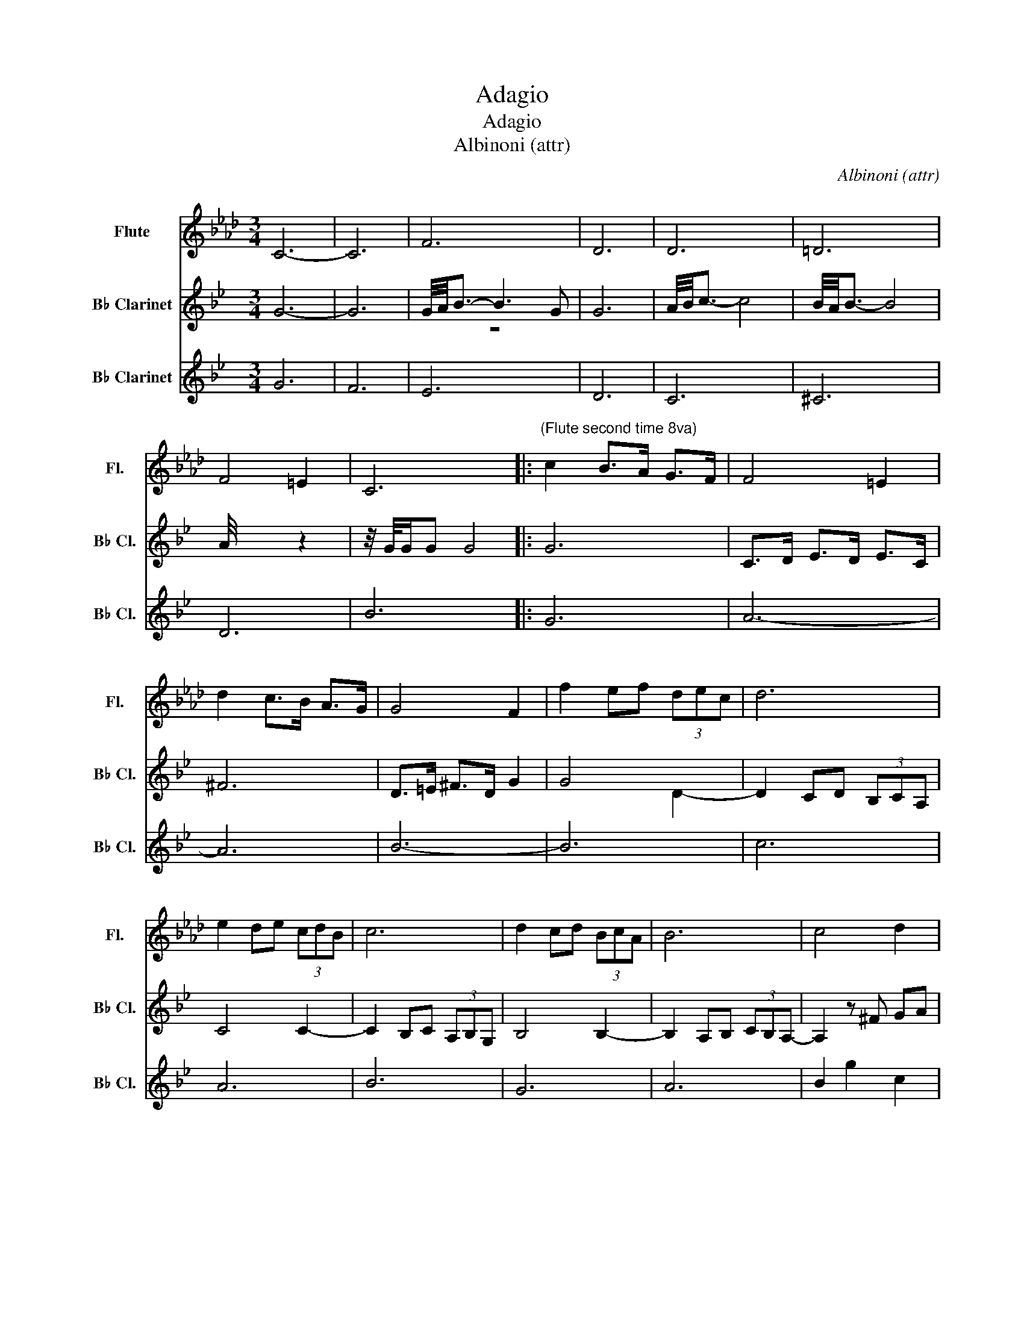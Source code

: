 X:1
T:Adagio
T:Adagio
T:Albinoni (attr)
C:Albinoni (attr)
%%score ( 1 2 ) ( 3 4 ) 5
L:1/8
M:3/4
K:Ab
V:1 treble nm="Flute" snm="Fl."
V:2 treble 
V:3 treble transpose=-2 nm="B♭ Clarinet" snm="B♭ Cl."
V:4 treble transpose=-2 
V:5 treble transpose=-2 nm="B♭ Clarinet" snm="B♭ Cl."
V:1
 C6- | C6 | x6 | x6 | x6 | x6 | x6 | C6 |:"^(Flute second time 8va)" c2 B>A G>F | F4 =E2 | %10
 d2 c>B A>G | G4 F2 | f2 ef (3dec | d6 | e2 de (3cdB | c6 | d2 cd (3BcA | B6 | c4 d2 | %19
 !fermata!c4 z f | ga gf =ef | e4 e/4f/4_gf/4e/4 | d3 B d>f | c3 A c>f | B4 B/4c/4dc/4B/4 | %25
 A4 A/4B/4cB/4A/4 | G4 G/4A/4BA/4G/4 |1 F2 CF A/c/f/a/ :|2 F6 ||"^Freely" z3!ff! f _g/f/=e/f/ | %30
 e/d/c/d/ e/d/c/d/ c/B/=A/B/ | c4 z2 | z2 z f _g/f/=e/f/ | e/d/c/d/ e/d/c/d/ d/c/B/=A/ | %34
 B3 F B/d/f/b/ | d/B/F/D/ F/B/d/f/ d/B/F/B/ | d/f/b/d'/ b/f/d/B/ d/f/b/d'/ | f'3 z z2 | %38
 z2 z c' d'/c'/=b/c'/ | b/a/g/a/ b/a/g/a/ g/f/=e/f/ | g4 z2 | z2 z c' d'/c'/=b/c'/ | %42
 b/a/g/a/ b/a/g/a/ a/g/f/=e/ | f3 A c/f/a/c'/ | a/f/c/f/ a/c'/f'/a'/ f'/c'/a/f/ | %45
 A/c/f/a/ c'/a/f/c/ f/a/c'/f'/ | a'3 z z2 | z2 z!f! (uB cd) | %48
!>(! (d/c/)!tenuto!e/!tenuto!d/ (d/c/)!tenuto!c/!tenuto!B/ (B/=A/)!tenuto!A/!tenuto!B/!>)! | %49
!>(! (=A/4B/4!fermata!c3/2-) c2- cB!>)! | B2 z4 | (A/4G/4A3/2-) A4 | %52
"_dim." (G/4F/4G3/2- G2- (3GF=E) | F2 C!f!F (A/c/)!tenuto!f/!tenuto!a/ | %54
 (f/c/)!tenuto!A/!tenuto!c/ (F/A/)!tenuto!c/!tenuto!f/ (a/f/)!tenuto!a/!tenuto!c'/ | %55
 !fermata!f'6 |] %56
V:2
 x6 | x6 | F6 | D6 | D6 | =D6 | F4 =E2 | x6 |: x6 | x6 | x6 | x6 | x6 | x6 | x6 | x6 | x6 | x6 | %18
 x6 | x6 | x6 | x6 | x6 | x6 | z6 | x6 | x6 |1 x6 :|2 x6 || x6 | x6 | x6 | x6 | x6 | x6 | x6 | x6 | %37
 x6 | x6 | x6 | x6 | x6 | x6 | x6 | x6 | x6 | x6 | x6 | x6 | x6 | x6 | x6 | x6 | x6 | x6 | x6 |] %56
V:3
[K:Bb] G6- | G6 | G/4A/4B3/2- B3 G | G6 | A/4B/4c3/2- c4 | B/4A/4B3/2- B4 | A/4 x4 x7/4 | %7
 z/4 G/4G/G G4 |: G6 | C>D E>D E>C | ^F6 | D>=E ^F>D G2 | G4 x2 | x6 | x6 | x6 | x6 | x6 | x4 x2 | %19
 !fermata!G4 z2 | z6 | x6 | x6 | x6 | x6 | x6 | x6 |1 B,6 :|2 =B,6- || B,6- | B,6- | B,4- B,>=B, | %32
 C6- | C6- | C6- | C6 | E6- | E4- E>E | ^F6- | F6- | F4- F>^F | G6 | D6- | D6- | D6- | D6- | %46
 D4 z2 |!f! ^F6- |!>(! F2- F4!>)! |!p!!mf!!>(! !courtesy!=F4- F2!>)! |!pp! E6 |!mf! =E6 | %52
"_dim." (D2- D2 C2) | B,4- B,2- | B,6- |!pp! !fermata!B,6 |] %56
V:4
[K:Bb] x6 | x6 | z6 | x6 | x6 | x6 | x4 z2 | x6 |: x6 | x6 | x6 | x6 | x4 D2- | D2 CD (3B,CA, | %14
 C4 C2- | C2 B,C (3A,B,G, | B,4 B,2- | B,2 A,B, (3CB,A,- | A,2 z ^F GA | x6 | x6 | d6 | G6- | G6 | %24
 C6 | G6 | ^F6 |1 x6 :|2 x6 || x6 | x6 | x6 | x6 | x6 | x6 | x6 | x6 | x6 | x6 | x6 | x6 | x6 | %42
 x6 | x6 | x6 | x6 | x6 | x6 | x6 | x6 | x6 | x6 | x6 | x6 | x6 | x6 |] %56
V:5
[K:Bb] G6 | F6 | E6 | D6 | C6 | ^C6 | D6 | B6 |: G6 | A6- | A6 | B6- | B6 | c6 | A6 | B6 | G6 | %17
 A6 | B2 g2 c2 | !fermata!b4 z2 | z6 | =B6 | c6 | B6 | _A6 | D6- | D6 |1 B,6 :|2 B,6- || B,6- | %30
 B,6- | B,4- B,>B, | B,6- | B,6- | B,6- | B,6 | G,6- | G,6- | A,6- | A,6- | A,6 | G,6 | G,6- | %43
 G,6- | G,6- | G,6- | G,4 z2 | D6- | D2- D4 | =B,4- B,2 | C6 | z6 | z6 | z6 | z6 | z6 |] %56

